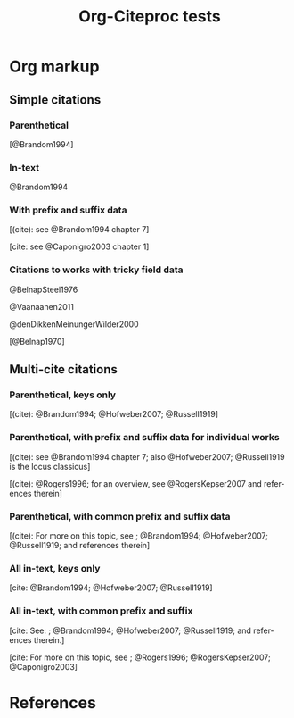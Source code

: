 #+OPTIONS: ':nil *:t -:t ::t <:t H:3 \n:nil ^:t arch:nil author:t
#+OPTIONS: c:nil creator:comment d:(not "LOGBOOK") date:t e:t
#+OPTIONS: email:nil f:t inline:t num:t p:nil pri:nil prop:nil stat:t
#+OPTIONS: tags:t tasks:t tex:t timestamp:t title:t toc:t todo:t |:t
#+TITLE: Org-Citeproc tests
#+DESCRIPTION: 
#+KEYWORDS:
#+LANGUAGE: en
#+SELECT_TAGS: export
#+EXCLUDE_TAGS: noexport
#+CREATOR: Emacs 23.4.1 (Org mode 8.3beta)
#+CSL_FILE: chicago-author-date.csl
#+BIBDB: bibtex testdoc.bib

* Org markup

** Simple citations

*** Parenthetical 

[@Brandom1994]

# [@Hofweber2007]

# [@Russell1919]

# [@Rogers1996]

# [@RogersKepser2007]

# [@Caponigro2003]

# [@Ross1985]

# [@Faraci1970]

*** In-text 

@Brandom1994

# @Hofweber2007

# @Russell1919

# @Rogers1996

# @RogersKepser2007

# @Caponigro2003

# @Ross1985

# @Faraci1970

*** With prefix and suffix data

[(cite): see @Brandom1994 chapter 7]

# [(cite): @Hofweber2007 section 1]

# [cite: @Russell1919 cf. section 3]

# [(cite): e.g., @Rogers1996]

[cite: see @Caponigro2003 chapter 1]

# [cite: e.g., @Ross1985]

*** Citations to works with tricky field data

@BelnapSteel1976

@Vaanaanen2011

@denDikkenMeinungerWilder2000

[@Belnap1970]

** Multi-cite citations

*** Parenthetical, keys only

[(cite): @Brandom1994; @Hofweber2007; @Russell1919]

# [(cite): @Rogers1996; @RogersKepser2007; @Caponigro2003]

# [(cite): @Ross1985; @Faraci1970]

*** Parenthetical, with prefix and suffix data for individual works

[(cite): see @Brandom1994 chapter 7; also @Hofweber2007; @Russell1919 is the locus classicus]

[(cite): @Rogers1996; for an overview, see @RogersKepser2007 and references therein]

*** Parenthetical, with common prefix and suffix data

[(cite): For more on this topic, see ; @Brandom1994; @Hofweber2007; @Russell1919; and references therein]

*** All in-text, keys only

[cite: @Brandom1994; @Hofweber2007; @Russell1919]

# [cite: @Rogers1996; @RogersKepser2007; @Caponigro2003]

# [cite: @Ross1985; @Faraci1970]

*** All in-text, with common prefix and suffix

[cite: See: ; @Brandom1994; @Hofweber2007; @Russell1919; and references therein.]

[cite: For more on this topic, see ; @Rogers1996; @RogersKepser2007; @Caponigro2003]

* References

#+BIBLIOGRAPHY: here
